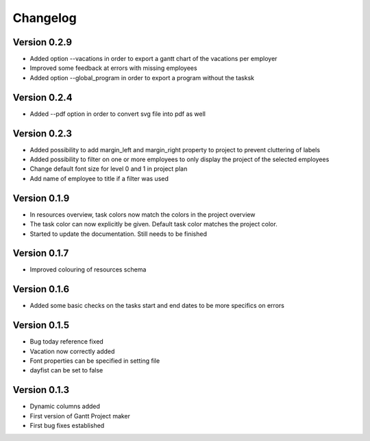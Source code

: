 =========
Changelog
=========

Version 0.2.9
=============
- Added option --vacations in order to export a gantt chart of the vacations per employer
- Improved some feedback at errors with missing employees
- Added option --global_program in order to export a program without the tasksk

Version 0.2.4
=============
- Added --pdf option in order to convert svg file into pdf as well

Version 0.2.3
=============
- Added possibility to add margin_left and margin_right property to project to prevent cluttering of labels
- Added possibility to filter on one or more employees to only display the project of the selected employees
- Change default font size for level 0 and 1 in project plan
- Add name of employee to title if a filter was used

Version 0.1.9
=============
- In resources overview, task colors now match the colors in the project overview
- The task color can now explicitly be given. Default task color matches the project color.
- Started to update the documentation. Still needs to be finished


Version 0.1.7
=============
- Improved colouring of resources schema

Version 0.1.6
=============
- Added some basic checks on the tasks start and end dates to be more specifics on errors

Version 0.1.5
=============
- Bug today reference fixed
- Vacation now correctly added
- Font properties can be specified in setting file
- dayfist can be set to false

Version 0.1.3
=============

- Dynamic columns added
- First version of Gantt Project maker
- First bug fixes established
